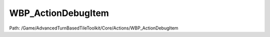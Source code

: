 WBP_ActionDebugItem
====================

Path: /Game/AdvancedTurnBasedTileToolkit/Core/Actions/WBP_ActionDebugItem

.. cpp:class:: WBP_ActionDebugItem : public UserWidget

   .. cpp:function:: void PreConstruct(exec then, bool IsDesignTime=false)

      Type: Called by both the game and the editor.  Allows users to run initial setup for their widgets to better preview the setup in the designer and since generally that same setup code is required at runtime, it's called there as well.  **WARNING** This is intended purely for cosmetic updates using locally owned data, you can not safely access any game related state, if you call something that doesn't expect to be run at editor time, you may crash the editor.  In the event you save the asset with blueprint code that causes a crash on evaluation.  You can turn off PreConstruct evaluation in the Widget Designer settings in the Editor Preferences.

      Category: User Interface

      Access Modifier: Public

      Constant: False

      Flags: Blueprint Cosmetic, Event, Blueprint Event

      Called by both the game and the editor.  Allows users to run initial setup for their widgets to better preview the setup in the designer and since generally that same setup code is required at runtime, it's called there as well.  **WARNING** This is intended purely for cosmetic updates using locally owned data, you can not safely access any game related state, if you call something that doesn't expect to be run at editor time, you may crash the editor.  In the event you save the asset with blueprint code that causes a crash on evaluation.  You can turn off PreConstruct evaluation in the Widget Designer settings in the Editor Preferences.

      :arg then: 
      :type then: exec
      :arg IsDesignTime: Is Design Time Boolean (Default: false)
      :type IsDesignTime: bool

   .. cpp:member:: PointerToUberGraphFrame UberGraphFrame

      Category: 

      Access Modifier: 
      Flags: Zero Constructor, Transit, Duplicate Transient
      Lifetime Condition: None

      

   .. cpp:member:: TextBlock ActionName

      Category: WBP_ActionDebugItem

      Access Modifier: 
      Flags: Blueprint Visible, Export Object, Blueprint Readonly, Zero Constructor, Disable Edit On Instance, Instanced Reference, Rep Skip, No Destructor, Persistent Instance, Has Get Value Type Hash
      Lifetime Condition: None

      

   .. cpp:member:: Text ActionNameText

      Category: Default

      Access Modifier: 
      Flags: Edit, Blueprint Visible, Expose On Spawn
      Lifetime Condition: None

      

